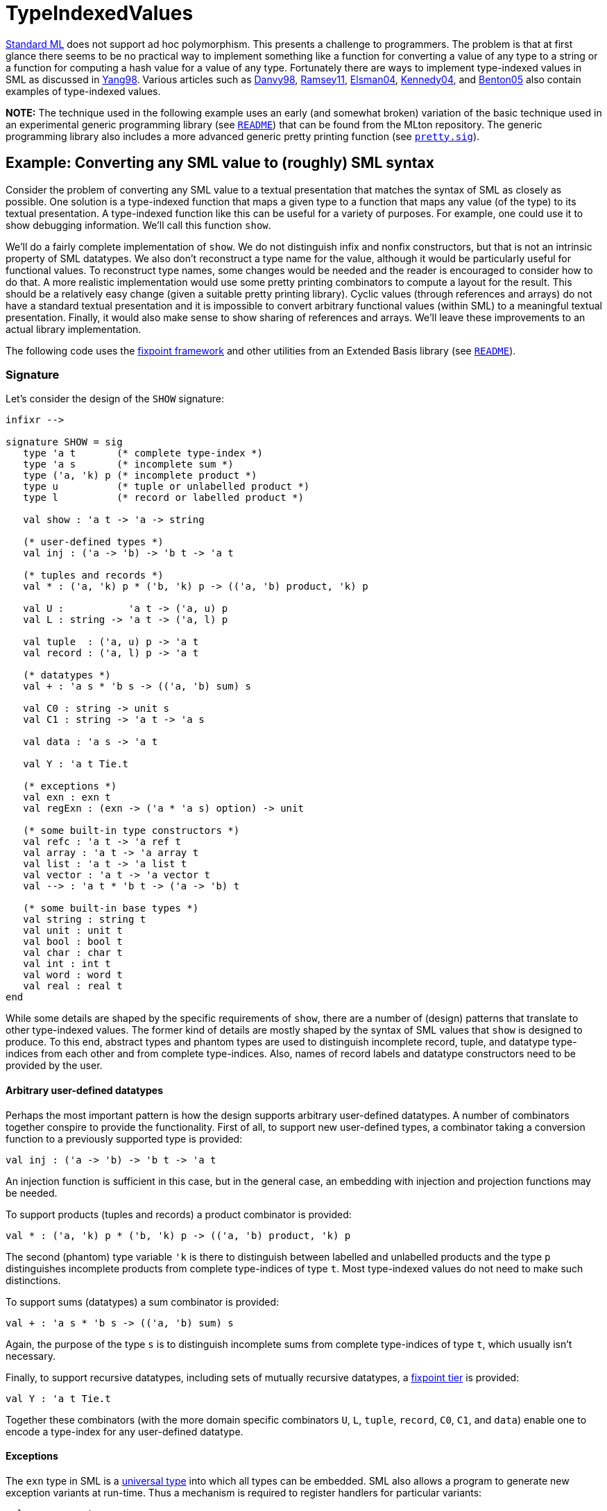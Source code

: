 = TypeIndexedValues

<<StandardML#,Standard ML>> does not support ad hoc polymorphism.  This
presents a challenge to programmers.  The problem is that at first
glance there seems to be no practical way to implement something like
a function for converting a value of any type to a string or a
function for computing a hash value for a value of any type.
Fortunately there are ways to implement type-indexed values in SML as
discussed in <<References#Yang98,Yang98>>.  Various articles such as
<<References#Danvy98,Danvy98>>, <<References#Ramsey11,Ramsey11>>, <<References#Elsman04,Elsman04>>,
<<References#Kennedy04,Kennedy04>>, and <<References#Benton05,Benton05>> also contain examples of
type-indexed values.

*NOTE:* The technique used in the following example uses an early (and
somewhat broken) variation of the basic technique used in an
experimental generic programming library (see
https://github.com/MLton/mltonlib/blob/master/com/ssh/generic/unstable/README[`README`]) that can
be found from the MLton repository.  The generic programming library
also includes a more advanced generic pretty printing function (see
https://github.com/MLton/mltonlib/blob/master/com/ssh/generic/unstable/public/value/pretty.sig[`pretty.sig`]).

== Example: Converting any SML value to (roughly) SML syntax

Consider the problem of converting any SML value to a textual
presentation that matches the syntax of SML as closely as possible.
One solution is a type-indexed function that maps a given type to a
function that maps any value (of the type) to its textual
presentation.  A type-indexed function like this can be useful for a
variety of purposes.  For example, one could use it to show debugging
information.  We'll call this function `show`.

We'll do a fairly complete implementation of `show`.  We do not
distinguish infix and nonfix constructors, but that is not an
intrinsic property of SML datatypes.  We also don't reconstruct a type
name for the value, although it would be particularly useful for
functional values.  To reconstruct type names, some changes would be
needed and the reader is encouraged to consider how to do that.  A
more realistic implementation would use some pretty printing
combinators to compute a layout for the result.  This should be a
relatively easy change (given a suitable pretty printing library).
Cyclic values (through references and arrays) do not have a standard
textual presentation and it is impossible to convert arbitrary
functional values (within SML) to a meaningful textual presentation.
Finally, it would also make sense to show sharing of references and
arrays.  We'll leave these improvements to an actual library
implementation.

The following code uses the <<Fixpoints#,fixpoint framework>> and other
utilities from an Extended Basis library (see
https://github.com/MLton/mltonlib/blob/master/com/ssh/extended-basis/unstable/README[`README`]).

=== Signature

Let's consider the design of the `SHOW` signature:
[source,sml]
----
infixr -->

signature SHOW = sig
   type 'a t       (* complete type-index *)
   type 'a s       (* incomplete sum *)
   type ('a, 'k) p (* incomplete product *)
   type u          (* tuple or unlabelled product *)
   type l          (* record or labelled product *)

   val show : 'a t -> 'a -> string

   (* user-defined types *)
   val inj : ('a -> 'b) -> 'b t -> 'a t

   (* tuples and records *)
   val * : ('a, 'k) p * ('b, 'k) p -> (('a, 'b) product, 'k) p

   val U :           'a t -> ('a, u) p
   val L : string -> 'a t -> ('a, l) p

   val tuple  : ('a, u) p -> 'a t
   val record : ('a, l) p -> 'a t

   (* datatypes *)
   val + : 'a s * 'b s -> (('a, 'b) sum) s

   val C0 : string -> unit s
   val C1 : string -> 'a t -> 'a s

   val data : 'a s -> 'a t

   val Y : 'a t Tie.t

   (* exceptions *)
   val exn : exn t
   val regExn : (exn -> ('a * 'a s) option) -> unit

   (* some built-in type constructors *)
   val refc : 'a t -> 'a ref t
   val array : 'a t -> 'a array t
   val list : 'a t -> 'a list t
   val vector : 'a t -> 'a vector t
   val --> : 'a t * 'b t -> ('a -> 'b) t

   (* some built-in base types *)
   val string : string t
   val unit : unit t
   val bool : bool t
   val char : char t
   val int : int t
   val word : word t
   val real : real t
end
----

While some details are shaped by the specific requirements of `show`,
there are a number of (design) patterns that translate to other
type-indexed values.  The former kind of details are mostly shaped by
the syntax of SML values that `show` is designed to produce.  To this
end, abstract types and phantom types are used to distinguish
incomplete record, tuple, and datatype type-indices from each other
and from complete type-indices.  Also, names of record labels and
datatype constructors need to be provided by the user.

==== Arbitrary user-defined datatypes

Perhaps the most important pattern is how the design supports
arbitrary user-defined datatypes.  A number of combinators together
conspire to provide the functionality.  First of all, to support new
user-defined types, a combinator taking a conversion function to a
previously supported type is provided:
[source,sml]
----
val inj : ('a -> 'b) -> 'b t -> 'a t
----

An injection function is sufficient in this case, but in the general
case, an embedding with injection and projection functions may be
needed.

To support products (tuples and records) a product combinator is
provided:
[source,sml]
----
val * : ('a, 'k) p * ('b, 'k) p -> (('a, 'b) product, 'k) p
----
The second (phantom) type variable `'k` is there to distinguish
between labelled and unlabelled products and the type `p`
distinguishes incomplete products from complete type-indices of type
`t`.  Most type-indexed values do not need to make such distinctions.

To support sums (datatypes) a sum combinator is provided:
[source,sml]
----
val + : 'a s * 'b s -> (('a, 'b) sum) s
----
Again, the purpose of the type `s` is to distinguish incomplete sums
from complete type-indices of type `t`, which usually isn't necessary.

Finally, to support recursive datatypes, including sets of mutually
recursive datatypes, a <<Fixpoints#,fixpoint tier>> is provided:
[source,sml]
----
val Y : 'a t Tie.t
----

Together these combinators (with the more domain specific combinators
`U`, `L`, `tuple`, `record`, `C0`, `C1`, and `data`) enable one to
encode a type-index for any user-defined datatype.

==== Exceptions

The `exn` type in SML is a <<UniversalType#,universal type>> into which
all types can be embedded.  SML also allows a program to generate new
exception variants at run-time.  Thus a mechanism is required to register
handlers for particular variants:
[source,sml]
----
val exn : exn t
val regExn : (exn -> ('a * 'a s) option) -> unit
----

The universal `exn` type-index then makes use of the registered
handlers.  The above particular form of handler, which converts an
exception value to a value of some type and a type-index for that type
(essentially an existential type) is designed to make it convenient to
write handlers.  To write a handler, one can conveniently reuse
existing type-indices:
[source,sml]
----
exception Int of int

local
   open Show
in
   val () = regExn (fn Int v => SOME (v, C1"Int" int)
                     | _     => NONE)
end
----

Note that a single handler may actually handle an arbitrary number of
different exceptions.

==== Other types

Some built-in and standard types typically require special treatment
due to their special nature.  The most important of these are arrays
and references, because cyclic data (ignoring closures) and observable
sharing can only be constructed through them.

When arrow types are really supported, unlike in this case, they
usually need special treatment due to the contravariance of arguments.

Lists and vectors require special treatment in the case of `show`,
because of their special syntax.  This isn't usually the case.

The set of base types to support also needs to be considered unless
one exports an interface for constructing type-indices for entirely
new base types.

== Usage

Before going to the implementation, let's look at some examples.  For
the following examples, we'll assume a structure binding
`Show :> SHOW`.  If you want to try the examples immediately, just
skip forward to the implementation.

To use `show`, one first needs a type-index, which is then given to
`show`.  To show a list of integers, one would use the type-index
`list int`, which has the type `int list Show.t`:
[source,sml]
----
val "[3, 1, 4]" =
    let open Show in show (list int) end
       [3, 1, 4]
----

Likewise, to show a list of lists of characters, one would use the
type-index `list (list char)`, which has the type `char list list
Show.t`:
[source,sml]
----
val "[[#\"a\", #\"b\", #\"c\"], []]" =
    let open Show in show (list (list char)) end
       [[#"a", #"b", #"c"], []]
----

Handling standard types is not particularly interesting.  It is more
interesting to see how user-defined types can be handled.  Although
the `option` datatype is a standard type, it requires no special
support, so we can treat it as a user-defined type.  Options can be
encoded easily using a sum:
[source,sml]
----
fun option t = let
   open Show
in
   inj (fn NONE => INL ()
         | SOME v => INR v)
       (data (C0"NONE" + C1"SOME" t))
end

val "SOME 5" =
    let open Show in show (option int) end
       (SOME 5)
----

Readers new to type-indexed values might want to type annotate each
subexpression of the above example as an exercise.  (Use a compiler to
check your annotations.)

Using a product, user specified records can be also be encoded easily:
[source,sml]
----
val abc = let
   open Show
in
   inj (fn {a, b, c} => a & b & c)
       (record (L"a" (option int) *
                L"b" real *
                L"c" bool))
end

val "{a = SOME 1, b = 3.0, c = false}"
    let open Show in show abc end
       {a = SOME 1, b = 3.0, c = false}
----

As you can see, both of the above use `inj` to inject user-defined
types to the general purpose sum and product types.

Of particular interest is whether recursive datatypes and cyclic data
can be handled.  For example, how does one write a type-index for a
recursive datatype such as a cyclic graph?
[source,sml]
----
datatype 'a graph = VTX of 'a * 'a graph list ref
fun arcs (VTX (_, r)) = r
----

Using the `Show` combinators, we could first write a new type-index
combinator for `graph`:
[source,sml]
----
fun graph a = let
   open Tie Show
in
   fix Y (fn graph_a =>
             inj (fn VTX (x, y) => x & y)
                 (data (C1"VTX"
                          (tuple (U a *
                                  U (refc (list graph_a)))))))
end
----

To show a graph with integer labels
[source,sml]
----
val a_graph = let
   val a = VTX (1, ref [])
   val b = VTX (2, ref [])
   val c = VTX (3, ref [])
   val d = VTX (4, ref [])
   val e = VTX (5, ref [])
   val f = VTX (6, ref [])
in
   arcs a := [b, d]
 ; arcs b := [c, e]
 ; arcs c := [a, f]
 ; arcs d := [f]
 ; arcs e := [d]
 ; arcs f := [e]
 ; a
end
----
we could then simply write
[source,sml]
----
val "VTX (1, ref [VTX (2, ref [VTX (3, ref [VTX (1, %0), \
    \VTX (6, ref [VTX (5, ref [VTX (4, ref [VTX (6, %3)])])] as %3)]), \
    \VTX (5, ref [VTX (4, ref [VTX (6, ref [VTX (5, %2)])])] as %2)]), \
    \VTX (4, ref [VTX (6, ref [VTX (5, ref [VTX (4, %1)])])] as %1)] as %0)" =
    let open Show in show (graph int) end
       a_graph
----

There is a subtle gotcha with cyclic data.  Consider the following code:
[source,sml]
----
exception ExnArray of exn array

val () = let
   open Show
in
   regExn (fn ExnArray a =>
              SOME (a, C1"ExnArray" (array exn))
            | _ => NONE)
end

val a_cycle = let
   val a = Array.fromList [Empty]
in
   Array.update (a, 0, ExnArray a) ; a
end
----

Although the above looks innocent enough, the evaluation  of
[source,sml]
----
val "[|ExnArray %0|] as %0" =
    let open Show in show (array exn) end
       a_cycle
----
goes into an infinite loop.  To avoid this problem, the type-index
`array exn` must be evaluated only once, as in the following:
[source,sml]
----
val array_exn = let open Show in array exn end

exception ExnArray of exn array

val () = let
   open Show
in
   regExn (fn ExnArray a =>
              SOME (a, C1"ExnArray" array_exn)
            | _ => NONE)
end

val a_cycle = let
   val a = Array.fromList [Empty]
in
   Array.update (a, 0, ExnArray a) ; a
end

val "[|ExnArray %0|] as %0" =
    let open Show in show array_exn end
       a_cycle
----

Cyclic data (excluding closures) in Standard ML can only be
constructed imperatively through arrays and references (combined with
exceptions or recursive datatypes).  Before recursing to a reference
or an array, one needs to check whether that reference or array has
already been seen before.  When `ref` or `array` is called with a
type-index, a new cyclicity checker is instantiated.

== Implementation

[source,sml]
----
structure SmlSyntax = struct
   local
      structure CV = CharVector and C = Char
   in
      val isSym = Char.contains "!%&$#+-/:<=>?@\\~`^|*"

      fun isSymId s = 0 < size s andalso CV.all isSym s

      fun isAlphaNumId s =
          0 < size s
          andalso C.isAlpha (CV.sub (s, 0))
          andalso CV.all (fn c => C.isAlphaNum c
                                  orelse #"'" = c
                                  orelse #"_" = c) s

      fun isNumLabel s =
          0 < size s
          andalso #"0" <> CV.sub (s, 0)
          andalso CV.all C.isDigit s

      fun isId s = isAlphaNumId s orelse isSymId s

      fun isLongId s = List.all isId (String.fields (#"." <\ op =) s)

      fun isLabel s = isId s orelse isNumLabel s
   end
end

structure Show :> SHOW = struct
   datatype 'a t = IN of exn list * 'a -> bool * string
   type 'a s = 'a t
   type ('a, 'k) p = 'a t
   type u = unit
   type l = unit

   fun show (IN t) x = #2 (t ([], x))

   (* user-defined types *)
   fun inj inj (IN b) = IN (b o Pair.map (id, inj))

   local
      fun surround pre suf (_, s) = (false, concat [pre, s, suf])
      fun parenthesize x = if #1 x then surround "(" ")" x else x
      fun construct tag =
          (fn (_, s) => (true, concat [tag, " ", s])) o parenthesize
      fun check p m s = if p s then () else raise Fail (m^s)
   in
      (* tuples and records *)
      fun (IN l) * (IN r) =
          IN (fn (rs, a & b) =>
                 (false, concat [#2 (l (rs, a)),
                                 ", ",
                                 #2 (r (rs, b))]))

      val U = id
      fun L l = (check SmlSyntax.isLabel "Invalid label: " l
               ; fn IN t => IN (surround (l^" = ") "" o t))

      fun tuple (IN t) = IN (surround "(" ")" o t)
      fun record (IN t) = IN (surround "{" "}" o t)

      (* datatypes *)
      fun (IN l) + (IN r) = IN (fn (rs, INL a) => l (rs, a)
                                 | (rs, INR b) => r (rs, b))

      fun C0 c = (check SmlSyntax.isId "Invalid constructor: " c
                ; IN (const (false, c)))
      fun C1 c (IN t) = (check SmlSyntax.isId "Invalid constructor: " c
                       ; IN (construct c o t))

      val data = id

      fun Y ? = Tie.iso Tie.function (fn IN x => x, IN) ?

      (* exceptions *)
      local
         val handlers = ref ([] : (exn -> unit t option) list)
      in
         val exn = IN (fn (rs, e) => let
                             fun lp [] =
                                 C0(concat ["<exn:",
                                            General.exnName e,
                                            ">"])
                               | lp (f::fs) =
                                 case f e
                                  of NONE => lp fs
                                   | SOME t => t
                             val IN f = lp (!handlers)
                          in
                             f (rs, ())
                          end)
         fun regExn f =
             handlers := (Option.map
                             (fn (x, IN f) =>
                                 IN (fn (rs, ()) =>
                                        f (rs, x))) o f)
                         :: !handlers
      end

      (* some built-in type constructors *)
      local
         fun cyclic (IN t) = let
            exception E of ''a * bool ref
         in
            IN (fn (rs, v : ''a) => let
                      val idx = Int.toString o length
                      fun lp (E (v', c)::rs) =
                          if v' <> v then lp rs
                          else (c := false ; (false, "%"^idx rs))
                        | lp (_::rs) = lp rs
                        | lp [] = let
                             val c = ref true
                             val r = t (E (v, c)::rs, v)
                          in
                             if !c then r
                             else surround "" (" as %"^idx rs) r
                          end
                   in
                      lp rs
                   end)
         end

         fun aggregate pre suf toList (IN t) =
             IN (surround pre suf o
                 (fn (rs, a) =>
                     (false,
                      String.concatWith
                         ", "
                         (map (#2 o curry t rs)
                              (toList a)))))
      in
         fun refc ? = (cyclic o inj ! o C1"ref") ?
         fun array ? = (cyclic o aggregate "[|" "|]" (Array.foldr op:: [])) ?
         fun list ? = aggregate "[" "]" id ?
         fun vector ? = aggregate "#[" "]" (Vector.foldr op:: []) ?
      end

      fun (IN _) --> (IN _) = IN (const (false, "<fn>"))

      (* some built-in base types *)
      local
         fun mk toS = (fn x => (false, x)) o toS o (fn (_, x) => x)
      in
         val string =
             IN (surround "\"" "\"" o mk (String.translate Char.toString))
         val unit = IN (mk (fn () => "()"))
         val bool = IN (mk Bool.toString)
         val char = IN (surround "#\"" "\"" o mk Char.toString)
         val int = IN (mk Int.toString)
         val word = IN (surround "0wx" "" o mk Word.toString)
         val real = IN (mk Real.toString)
      end
   end
end

(* Handlers for standard top-level exceptions *)
val () = let
   open Show
   fun E0 name = SOME ((), C0 name)
in
   regExn (fn Bind => E0"Bind"
            | Chr => E0"Chr"
            | Div => E0"Div"
            | Domain => E0"Domain"
            | Empty => E0"Empty"
            | Match => E0"Match"
            | Option => E0"Option"
            | Overflow  => E0"Overflow"
            | Size => E0"Size"
            | Span => E0"Span"
            | Subscript => E0"Subscript"
            | _ => NONE)
 ; regExn (fn Fail s => SOME (s, C1"Fail" string)
            | _ => NONE)
end
----


== Also see

There are a number of related techniques.  Here are some of them.

* <<Fold#>>
* <<StaticSum#>>
